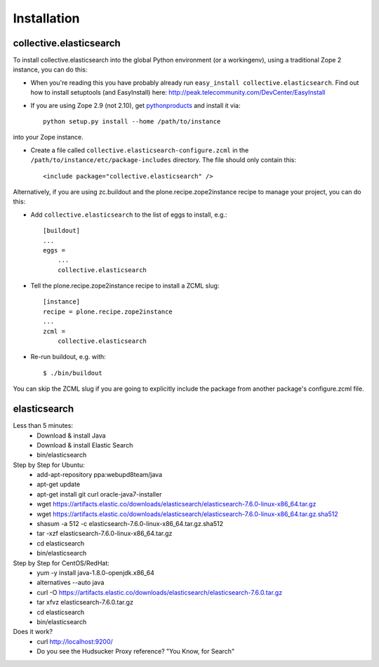 Installation
============

collective.elasticsearch
------------------------

To install collective.elasticsearch into the global Python environment (or a workingenv),
using a traditional Zope 2 instance, you can do this:

* When you're reading this you have probably already run
  ``easy_install collective.elasticsearch``. Find out how to install setuptools
  (and EasyInstall) here:
  http://peak.telecommunity.com/DevCenter/EasyInstall

* If you are using Zope 2.9 (not 2.10), get `pythonproducts`_ and install it
  via::

    python setup.py install --home /path/to/instance

into your Zope instance.

* Create a file called ``collective.elasticsearch-configure.zcml`` in the
  ``/path/to/instance/etc/package-includes`` directory.  The file
  should only contain this::

    <include package="collective.elasticsearch" />

.. _pythonproducts: http://plone.org/products/pythonproducts


Alternatively, if you are using zc.buildout and the plone.recipe.zope2instance
recipe to manage your project, you can do this:

* Add ``collective.elasticsearch`` to the list of eggs to install, e.g.::

    [buildout]
    ...
    eggs =
        ...
        collective.elasticsearch

* Tell the plone.recipe.zope2instance recipe to install a ZCML slug::

    [instance]
    recipe = plone.recipe.zope2instance
    ...
    zcml =
        collective.elasticsearch

* Re-run buildout, e.g. with::

    $ ./bin/buildout

You can skip the ZCML slug if you are going to explicitly include the package
from another package's configure.zcml file.

elasticsearch
-------------

Less than 5 minutes:
    - Download & install Java
    - Download & install Elastic Search
    - bin/elasticsearch

Step by Step for Ubuntu:
    - add-apt-repository ppa:webupd8team/java
    - apt-get update
    - apt-get install git curl oracle-java7-installer
    - wget https://artifacts.elastic.co/downloads/elasticsearch/elasticsearch-7.6.0-linux-x86_64.tar.gz
    - wget https://artifacts.elastic.co/downloads/elasticsearch/elasticsearch-7.6.0-linux-x86_64.tar.gz.sha512
    - shasum -a 512 -c elasticsearch-7.6.0-linux-x86_64.tar.gz.sha512 
    - tar -xzf elasticsearch-7.6.0-linux-x86_64.tar.gz
    - cd elasticsearch
    - bin/elasticsearch

Step by Step for CentOS/RedHat:
    - yum -y install java-1.8.0-openjdk.x86_64
    - alternatives --auto java
    - curl -O https://artifacts.elastic.co/downloads/elasticsearch/elasticsearch-7.6.0.tar.gz
    - tar xfvz elasticsearch-7.6.0.tar.gz
    - cd elasticsearch
    - bin/elasticsearch

Does it work?
    - curl http://localhost:9200/
    - Do you see the Hudsucker Proxy reference? "You Know, for Search"
